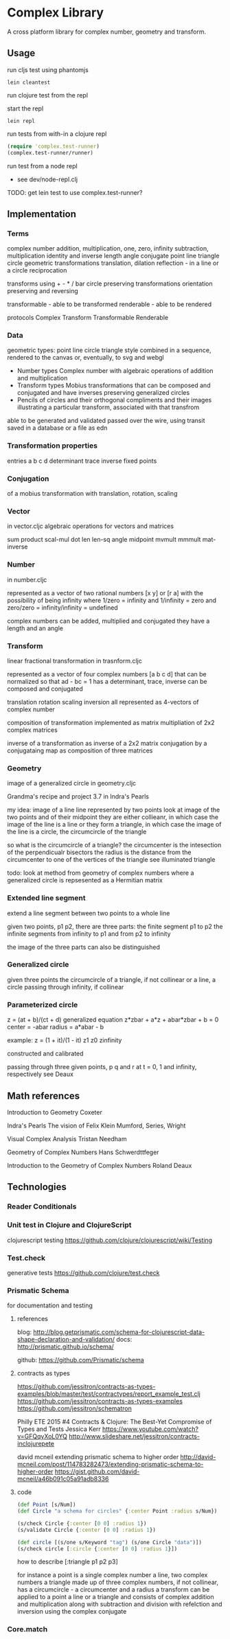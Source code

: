* Complex Library
A cross platform library for complex number, geometry and transform.
** Usage
run cljs test using phantomjs
#+BEGIN_SRC shell
  lein cleantest
#+END_SRC

run clojure test from the repl

start the repl
#+BEGIN_SRC shell
  lein repl
#+END_SRC

run tests from with-in a clojure repl
#+BEGIN_SRC clojure
  (require 'complex.test-runner)
  (complex.test-runner/runner)
#+END_SRC

run test from a node repl
- see dev/node-repl.clj

TODO: get lein test to use complex.test-runner?

** Implementation
*** Terms
    complex number
    addition, multiplication, one, zero, infinity
    subtraction, multiplication
    identity and inverse
    length angle
    conjugate
    point line triangle circle
    geometric transformations
    translation, dilation
    reflection - in a line or a circle
    reciprocation

    transforms using + - * / bar
    circle preserving transformations
    orientation preserving and reversing

    transformable - able to be transformed
    renderable - able to be rendered

    protocols
    Complex Transform Transformable Renderable

*** Data
    geometric types: point line circle triangle style
    combined in a sequence, rendered to the canvas
    or, eventually, to svg and webgl

    - Number types
      Complex number with algebraic operations of addition and multiplication
    - Transform types
      Mobius transformations
      that can be composed and conjugated
      and have inverses
      preserving generalized circles
    - Pencils of circles
      and their orthogonal compliments
      and their images
      illustrating a particular transform, associated with that transfrom

    able to be generated and validated
    passed over the wire, using transit
    saved in a database or a file as edn

*** Transformation properties
    entries a b c d
    determinant
    trace
    inverse
    fixed points

*** Conjugation
    of a mobius transformation
    with translation, rotation, scaling

*** Vector
    in vector.cljc
    algebraic operations for vectors and matrices

    sum product
    scal-mul
    dot
    len len-sq
    angle
    midpoint
    mvmult
    mmmult
    mat-inverse

*** Number
    in number.cljc

    represented as
    a vector of two rational numbers
    [x y] or [r a]
    with the possibility of being infinity
    where 1/zero = infinity and 1/infinity = zero
    and zero/zero = infinity/infinity = undefined

    complex numbers can be added, multiplied and conjugated
    they have a length and an angle

*** Transform
    linear fractional transformation
    in trasnform.cljc

    represented as
    a vector of four complex numbers
    [a b c d]
    that can be normalized so that
    ad - bc = 1
    has a determinant, trace, inverse
    can be composed and conjugated

    translation rotation scaling inversion
    all represented as 4-vectors of complex number

    composition of transformation implemented as
    matrix multipliation of 2x2 complex matrices

    inverse of a transformation as inverse of a 2x2 matrix
    conjugation by a conjugataing map as composition
    of three matrices

*** Geometry
    image of a generalized circle
    in geometry.cljc

    Grandma's recipe and project 3.7 in Indra's Pearls

    my idea:
    image of a line
    line represented by two points
    look at image of the two points and of their midpoint
    they are either collieanr,
    in which case the image of the line is a line
    or they form a triangle,
    in which case the image of the line is a circle,
    the circumcircle of the triangle

    so what is the circumcircle of a triangle?
    the circumcenter is the intesection of the perpendicualr bisectors
    the radius is the distance
    from the circumcenter
    to one of the vertices of the triangle
    see illuminated triangle

    todo:
    look at method from geometry of complex numbers
    where a generalized circle is repsesented as a Hermitian matrix
*** Extended line segment
    extend a line segment between two points
    to a whole line

    given two points, p1 p2,
    there are three parts:
    the finite segment p1 to p2
    the infinite segments
    from infinity to p1 and
    from p2 to infinity

    the image of the three parts
    can also be distinguished

*** Generalized circle
    given three points
    the circumcircle of a triangle, if not collinear
    or a line, a circle passing through infinity, if collinear

*** Parameterized circle
    z = (at + b)/(ct + d)
    generalized equation
    z*zbar + a*z + abar*zbar + b = 0
    center = -abar
    radius = a*abar - b

    example: z = (1 + it)/(1 - it)
    z1 z0 zinfinity

    constructed and
    calibrated

    passing through three given points, p q and r
    at t = 0, 1 and infinity, respectively
    see Deaux

** Math references
   Introduction to Geometry
   Coxeter

   Indra's Pearls
   The vision of Felix Klein
   Mumford, Series, Wright

   Visual Complex Analysis
   Tristan Needham

   Geometry of Complex Numbers
   Hans Schwerdttfeger

   Introduction to the
   Geometry of Complex Numbers
   Roland Deaux

** Technologies
*** Reader Conditionals
*** Unit test in Clojure and ClojureScript
    clojurescript testing
    https://github.com/clojure/clojurescript/wiki/Testing

*** Test.check
    generative tests
    https://github.com/clojure/test.check

*** Prismatic Schema
    for documentation and testing
**** references
     blog:
     http://blog.getprismatic.com/schema-for-clojurescript-data-shape-declaration-and-validation/
     docs:
     http://prismatic.github.io/schema/

     github:
     https://github.com/Prismatic/schema

**** contracts as types
     https://github.com/jessitron/contracts-as-types-examples/blob/master/test/contractypes/report_example_test.clj
     https://github.com/jessitron/contracts-as-types-examples
     https://github.com/jessitron/schematron

     Philly ETE 2015 #4
     Contracts & Clojure: The Best-Yet Compromise of Types and Tests
     Jessica Kerr
     https://www.youtube.com/watch?v=GFQqyXoL0YQ
     http://www.slideshare.net/jessitron/contracts-inclojurepete

     david mcneil extending prismatic schema to higher order
     http://david-mcneil.com/post/114783282473/extending-prismatic-schema-to-higher-order
     https://gist.github.com/david-mcneil/a46b091c05a91adb8336

**** code
     #+BEGIN_SRC clojure
       (def Point [s/Num])
       (def Circle "a schema for circles" {:center Point :radius s/Num})

       (s/check Circle {:center [0 0] :radius 1})
       (s/validate Circle {:center [0 0] :radius 1})

       (def circle [(s/one s/Keyword "tag") (s/one Circle "data")])
       (s/check circle [:circle {:center [0 0] :radius 1}])
     #+END_SRC

     how to describe [:triangle p1 p2 p3]

     for instance
     a point is a single complex number
     a line, two complex numbers
     a triangle made up of three complex numbers,
     if not collinear, has a circumcircle - a circumcenter and a radius
     a transform can be applied to a point a line or a triangle
     and consists of complex addition and multiplication
     along with subtraction and division
     with refelction and inversion using the complex conjugate

*** Core.match
